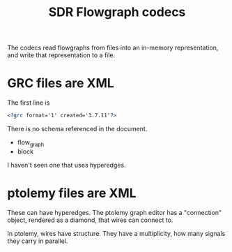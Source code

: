 #+TITLE: SDR Flowgraph codecs

The codecs read flowgraphs from files into an in-memory representation,
and write that representation to a file.


* GRC files are XML
  
  The first line is
  
#+begin_src xml
<?grc format='1' created='3.7.11'?>
#+end_src

  There is no schema referenced in the document.
  
   * flow_graph
   * block

  I haven't seen one that uses hyperedges.
   
* ptolemy files are XML
  
  These can have hyperedges.  The ptolemy graph editor has
  a "connection" object, rendered as a diamond, that wires
  can connect to.
  
  In ptolemy, wires have structure.  They have a multiplicity,
  how many signals they carry in parallel.

